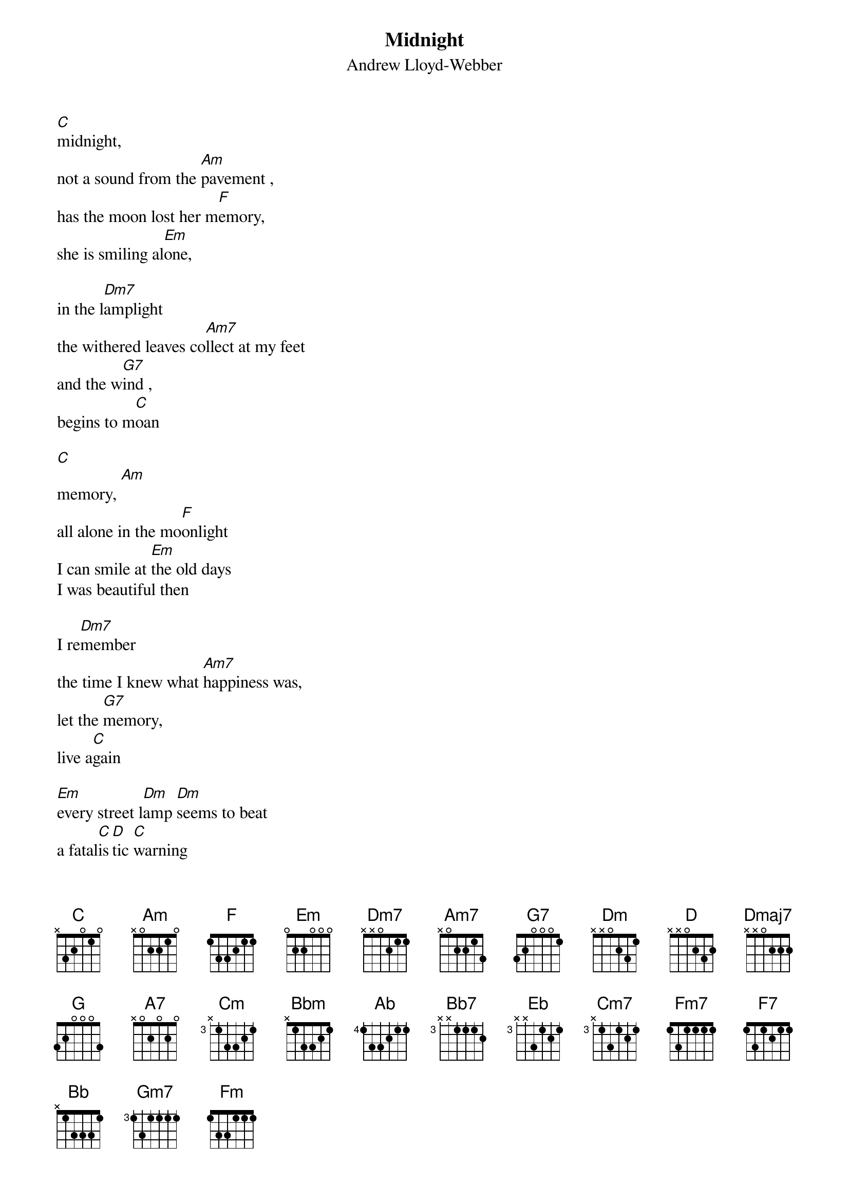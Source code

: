 # This file was generated by the a2crd program.
# it is meant to be used by the "chord" program
# This file created by martin.leclerc@sun.com
#

{title:Midnight}
{subtitle:Andrew Lloyd-Webber}


[C]midnight,
not a sound from the [Am]pavement , 
has the moon lost her m[F]emory, 
she is smiling al[Em]one, 

in the l[Dm7]amplight 
the withered leaves co[Am7]llect at my feet
and the w[G7]ind , 
begins to m[C]oan 

[C]
memory, [Am]
all alone in the mo[F]onlight
I can smile at [Em]the old days
I was beautiful then

I re[Dm7]member
the time I knew what [Am7]happiness was,
let the [G7]memory, 
live a[C]gain

[Em]every street l[Dm]amp [Dm]seems to beat
a fatal[C]is[D]tic [C]warning 
[Em]someone m[Am7]utters 
and a s[Dmaj7]treet lamp gu[G]tters
[Em]  and soon it w[A7]ill be mo[D]rning

{c:same as first verse}

[C]daylight
I must wait for the [Am]sunrise
I must think of a [F]new life, 
and I mustn't giv[Em]e in 

when the [Dm7]dawn comes , 
tonight will be a [Am7]memory too 
and a [G7]new day , 
will [C]begin

[Cm]burnt out e[Bbm]nds of [Cm]smoky d[Bbm]ays 
[Cm]the stale cold sm[Ab]ell of[Bb7] mornin[Eb]g
[Cm7]the street lamp[Fm7] dies  
Bb7
[Cm]another [F7]night [Bb]is over[Bb7] 
another day is dawning


[Eb]touch me 
its so easy to [Cm]leave me 
all alone with the m[Ab]emory
of my days in the [Gm7]sun
if you t[Fm7]ouch me , 
youll u[Fm]nderstand what [Cm]happinesss is 
look a [Bb7]new [?]day , 
has be[Eb]gun
